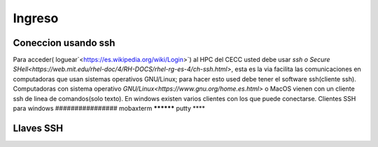 .. _Ingreso:

Ingreso
=======
Coneccion usando ssh
#############
Para acceder( loguear`<https://es.wikipedia.org/wiki/Login>`)  al HPC del CECC usted debe usar `ssh o Secure SHell<https://web.mit.edu/rhel-doc/4/RH-DOCS/rhel-rg-es-4/ch-ssh.html>`, esta es la via facilita las comunicaciones en computadoras que usan sistemas operativos GNU/Linux;  para hacer esto used debe tener el software ssh(cliente ssh).
Computadoras con sistema operativo `GNU/Linux<https://www.gnu.org/home.es.html>` o MacOS vienen con un cliente ssh de linea de comandos(solo texto).  En windows existen varios clientes con los que puede conectarse.
Clientes SSH para windows
################
mobaxterm
**********
putty
****

Llaves SSH
######
 